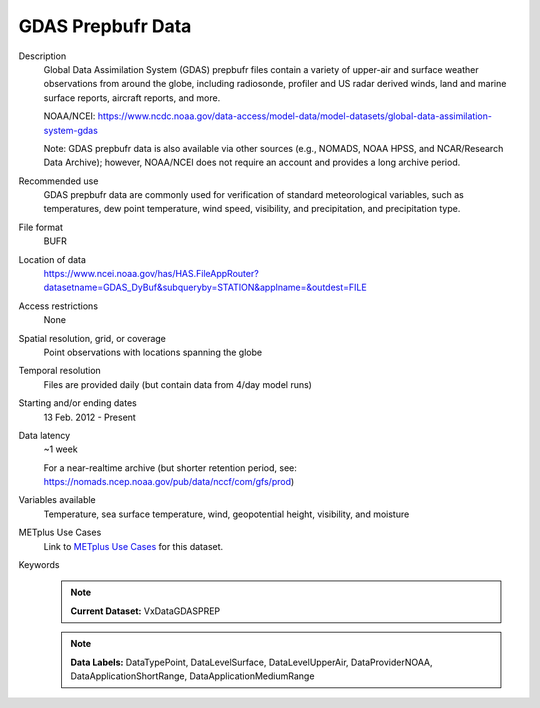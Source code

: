 .. _vx-data-gdas-prepbufr:

GDAS Prepbufr Data
------------------

Description
  Global Data Assimilation System (GDAS) prepbufr files contain a variety of upper-air and surface weather observations from around the globe, including radiosonde, profiler and US radar derived winds, land and marine surface reports, aircraft reports, and more.

  NOAA/NCEI:
  https://www.ncdc.noaa.gov/data-access/model-data/model-datasets/global-data-assimilation-system-gdas

  Note: GDAS prepbufr data is also available via other sources (e.g., NOMADS, NOAA HPSS, and NCAR/Research Data Archive); however, NOAA/NCEI does not require an account and provides a long archive period.

Recommended use
  GDAS prepbufr data are commonly used for verification of standard meteorological variables, such as temperatures, dew point temperature, wind speed, visibility, and precipitation, and precipitation type.

File format
  BUFR 

Location of data
  https://www.ncei.noaa.gov/has/HAS.FileAppRouter?datasetname=GDAS_DyBuf&subqueryby=STATION&applname=&outdest=FILE

Access restrictions
  None

Spatial resolution, grid, or coverage
  Point observations with locations spanning the globe

Temporal resolution
  Files are provided daily (but contain data from 4/day model runs)

Starting and/or ending dates
  13 Feb. 2012 - Present

Data latency
  ~1 week

  For a near-realtime archive (but shorter retention period, see: https://nomads.ncep.noaa.gov/pub/data/nccf/com/gfs/prod)

Variables available
  Temperature, sea surface temperature, wind, geopotential height, visibility, and moisture

METplus Use Cases
  Link to
  `METplus Use Cases <https://metplus.readthedocs.io/en/develop/search.html?q=VxData%26%26UseCase&check_keywords=yes&area=default>`_
  for this dataset.

Keywords
  .. note:: **Current Dataset:** VxDataGDASPREP

  .. note:: **Data Labels:** DataTypePoint, DataLevelSurface, DataLevelUpperAir, DataProviderNOAA, DataApplicationShortRange, DataApplicationMediumRange
